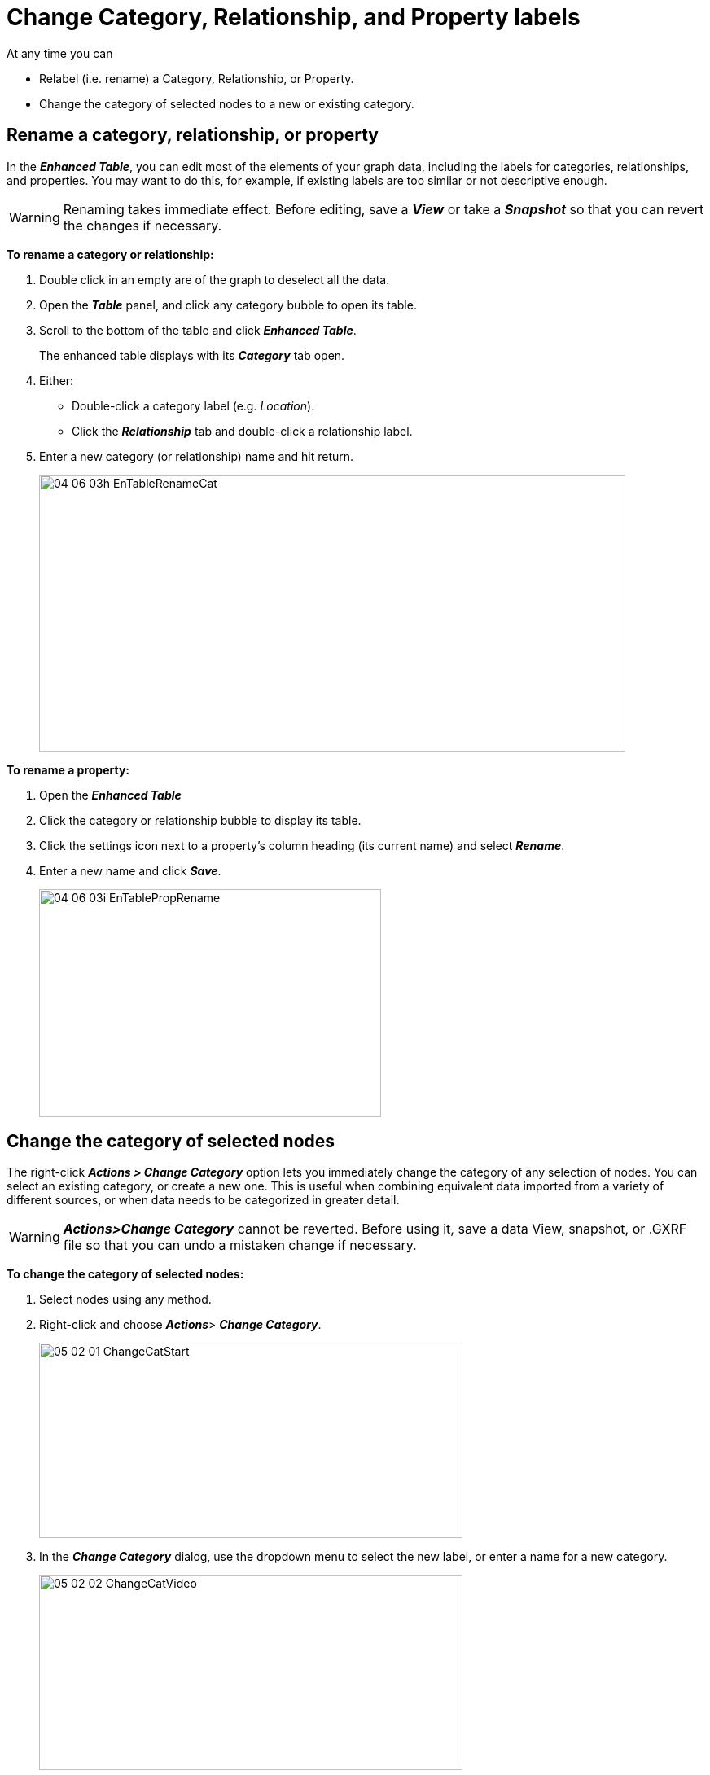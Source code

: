 = Change Category, Relationship, and Property labels

At any time you can 

* Relabel (i.e. rename) a Category, Relationship, or Property.
* Change the category of selected nodes to a new or existing category. 

== Rename a category, relationship, or property

In the *_Enhanced Table_*, you can edit most of the elements of your graph data, including the labels for categories, relationships, and properties. You may want to do this, for example, if existing labels are too similar or not descriptive enough. 

WARNING: Renaming takes immediate effect. Before editing, save a *_View_* or take a *_Snapshot_* so that you can revert the changes if necessary.   

*To rename a category or relationship:*

. Double click in an empty are of the graph to deselect all the data. 
. Open the *_Table_* panel, and click any category bubble to open its table.
. Scroll to the bottom of the table and click *_Enhanced Table_*.
+
The enhanced table displays with its *_Category_* tab open.
+
. Either:
+
* Double-click a category label (e.g. _Location_).
* Click the *_Relationship_* tab and double-click a relationship label.
+
. Enter a new category (or relationship) name and hit return. 
+
image::/v2_17/04_06_03h_EnTableRenameCat.png[,720,340,role=text-left]

*To rename a property:*

. Open the *_Enhanced Table_*
. Click the category or relationship bubble to display its table.
. Click the settings icon next to a property's column heading (its current name) and select *_Rename_*.
. Enter a new name and click *_Save_*.
+
image::/v2_17/04_06_03i_EnTablePropRename.png[,420,280,role=text-left]

== Change the category of selected nodes

The right-click *_Actions > Change Category_* option lets you immediately change the category of any selection of nodes. You can select an existing category, or create a new one. This is useful when combining equivalent data imported from a variety of different sources, or when data needs to be categorized in greater detail.

WARNING: *_Actions>Change Category_* cannot be reverted. Before using it, save a data View, snapshot, or .GXRF file so that you can undo a mistaken change if necessary.

*To change the category of selected nodes:*

. Select nodes using any method. 
. Right-click and choose *_Actions_*> *_Change Category_*.
+
image::/v2_17/05_02_01_ChangeCatStart.png[,520,240,role=text-left]
+
. In the *_Change Category_* dialog, use the dropdown menu to select the new label, or enter a name for a new category.
+
image::/v2_17/05_02_02_ChangeCatVideo.png[,520,240,role=text-left]
+
. Click *_Change_* to apply the change. Click *_Cancel_* or the *_x_* to exit the dialog without changing the label.
+
image::/v2_17/05_02_03_ChangeCatChange.png[,520,240,role=text-left]
+
The category is changed. Any properties of the changed nodes not present in the target category are transferred.
+
image::/v2_17/05_02_04_ChangeCatDone.png[,320,280,role=text-left]





